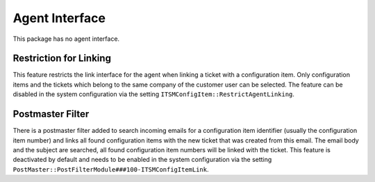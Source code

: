Agent Interface
===============

This package has no agent interface.


Restriction for Linking
-----------------------

This feature restricts the link interface for the agent when linking a ticket with a configuration item. Only configuration items and the tickets which belong to the same company of the customer user can be selected. The feature can be disabled in the system configuration via the setting ``ITSMConfigItem::RestrictAgentLinking``.


Postmaster Filter
-----------------

There is a postmaster filter added to search incoming emails for a configuration item identifier (usually the configuration item number) and links all found configuration items with the new ticket that was created from this email. The email body and the subject are searched, all found configuration item numbers will be linked with the ticket. This feature is deactivated by default and needs to be enabled in the system configuration via the setting ``PostMaster::PostFilterModule###100-ITSMConfigItemLink``.
